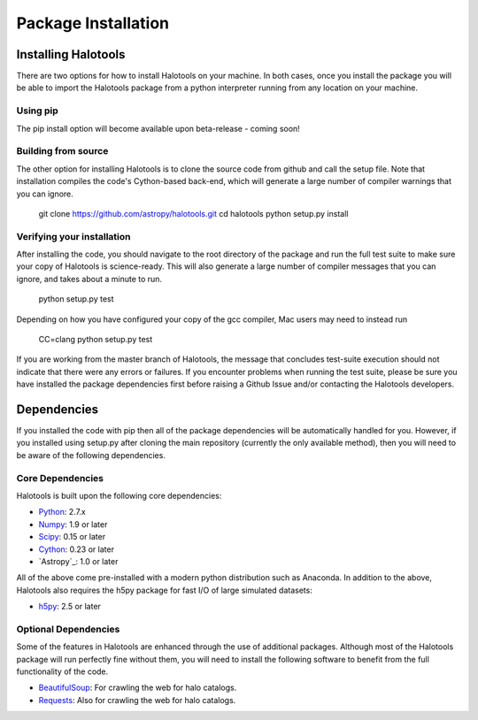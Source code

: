 ************************
Package Installation
************************

.. _step_by_step_install:

Installing Halotools
====================

There are two options for how to install Halotools on your machine. In both cases, once you install the package you will be able to import the Halotools package from a python interpreter running from any location on your machine.

Using pip
-------------

The pip install option will become available upon beta-release - coming soon!

Building from source 
--------------------------

The other option for installing Halotools is to clone the source code from github and call the setup file. Note that installation compiles the code's Cython-based back-end, which will generate a large number of compiler warnings that you can ignore. 

	git clone https://github.com/astropy/halotools.git
	cd halotools
	python setup.py install

Verifying your installation 
-----------------------------

After installing the code, you should navigate to the root directory of the package and run the full test suite to make sure your copy of Halotools is science-ready. This will also generate a large number of compiler messages that you can ignore, and takes about a minute to run. 

	python setup.py test 

Depending on how you have configured your copy of the gcc compiler, Mac users may need to instead run 

	CC=clang python setup.py test 

If you are working from the master branch of Halotools, the message that concludes test-suite execution should not indicate that there were any errors or failures. If you encounter problems when running the test suite, please be sure you have installed the package dependencies first before raising a Github Issue and/or contacting the Halotools developers.  

Dependencies
============

If you installed the code with pip then all of the package dependencies 
will be automatically handled for you. However, if you installed using setup.py after 
cloning the main repository (currently the only available method), 
then you will need to be aware of the following dependencies.

Core Dependencies
---------------------

Halotools is built upon the following core dependencies:

- `Python <http://www.python.org/>`_: 2.7.x

- `Numpy <http://www.numpy.org/>`_: 1.9 or later

- `Scipy <http://www.scipy.org/>`_: 0.15 or later

- `Cython <http://www.cython.org/>`_: 0.23 or later

- `Astropy`_: 1.0 or later

All of the above come pre-installed with a modern python distribution such as Anaconda. In addition to the above, Halotools also requires the h5py package for fast I/O of large simulated datasets:

- `h5py <http://h5py.org/>`_: 2.5 or later

Optional Dependencies 
-----------------------

Some of the features in Halotools are enhanced through the use of additional packages. Although most of the  
Halotools package will run perfectly fine without them, you will need to install the following software 
to benefit from the full functionality of the code. 

- `BeautifulSoup <http://www.crummy.com/software/BeautifulSoup/>`_: For crawling the web for halo catalogs. 

- `Requests <http://docs.python-requests.org/en/latest/>`_: Also for crawling the web for halo catalogs. 






